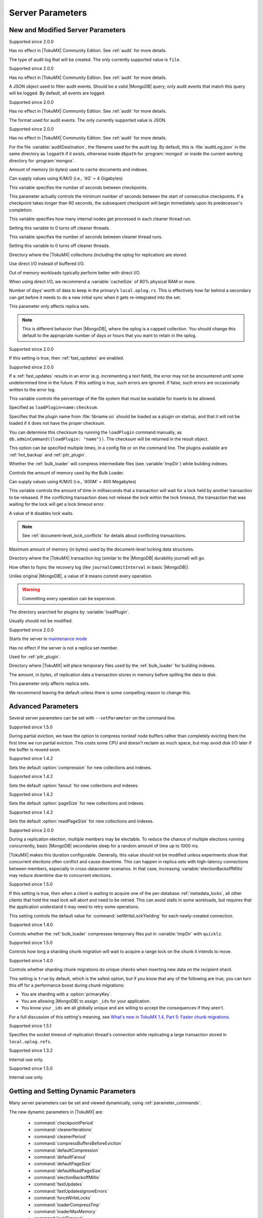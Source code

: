 .. _server_parameters:

===================
 Server Parameters
===================

.. _new_and_modified_server_parameters:

New and Modified Server Parameters
==================================

.. variable:: auditDestination

Supported since 2.0.0

Has no effect in |TokuMX| Community Edition. See :ref:`audit` for more details.

The type of audit log that will be created. The only currently supported value is ``file``.

.. variable:: auditFilter

  :default: ``{}``

Supported since 2.0.0

Has no effect in |TokuMX| Community Edition. See :ref:`audit` for more details.

A JSON object used to filter audit events. Should be a valid |MongoDB| query; only audit events that match this query will be logged. By default, all events are logged.

.. variable:: auditFormat

Supported since 2.0.0

Has no effect in |TokuMX| Community Edition. See :ref:`audit` for more details.

The format used for audit events. The only currently supported value is JSON.

.. variable:: auditPath

Supported since 2.0.0

Has no effect in |TokuMX| Community Edition. See :ref:`audit` for more details.

For the file :variable:`auditDestination`, the filename used for the audit log. By default, this is :file:`auditLog.json` in the same directory as ``logpath`` if it exists, otherwise inside ``dbpath`` for :program:`mongod` or inside the current working directory for :program:`mongos`.

.. variable:: cacheSize

  :default: 1/2 of physical RAM, computed at startup.

Amount of memory (in bytes) used to cache documents and indexes.

Can supply values using K/M/G (i.e., '4G' = 4 Gigabytes)

.. variable:: checkpointPeriod

  :default: 60 seconds.

This variable specifies the number of seconds between checkpoints.

This parameter actually controls the minimum number of seconds between the start of consecutive checkpoints. If a checkpoint takes longer than 60 seconds, the subsequent checkpoint will begin immediately upon its predecessor's completion.

.. variable:: cleanerIterations

  :default: 5

This variable specifies how many internal nodes get processed in each cleaner thread run.

Setting this variable to 0 turns off cleaner threads.

.. variable:: cleanerPeriod

  :default: 2 seconds

This variable specifies the number of seconds between cleaner thread runs.

Setting this variable to 0 turns off cleaner threads.

.. variable:: dbpath

  :default: :file:`/data/db`

Directory where the |TokuMX| collections (including the oplog for replication) are stored.

.. variable:: directio

  :default: false

Use direct I/O instead of buffered I/O.

Out of memory workloads typically perform better with direct I/O.

When using direct I/O, we recommend a :variable:`cacheSize` of 80% physical RAM or more.

.. variable:: expireOplogDays / expireOplogHours

  :default: 14 days

Number of days’ worth of data to keep in the primary’s ``local.oplog.rs``. This is effectively how far behind a secondary can get before it needs to do a new initial sync when it gets re-integrated into the set.

This parameter only affects replica sets.

.. note:: 
  This is different behavior than |MongoDB|, where the oplog is a capped collection. You should change this default to the appropriate number of days or hours that you want to retain in the oplog.

.. variable:: fastUpdates

  :default: false

Supported since 2.0.0

If this setting is true, then :ref:`fast_updates` are enabled.

.. variable:: fastUpdatesIgnoreErrors

  :default: false

Supported since 2.0.0

If a :ref:`fast_updates` results in an error (e.g. incrementing a text field), the error may not be encountered until some undetermined time in the future. If this setting is true, such errors are ignored. If false, such errors are occasionally written to the error log.

.. variable:: fsRedzone

  :default: 5%

This variable controls the percentage of the file system that must be available for inserts to be allowed.

.. variable:: loadPlugin

Specified as ``loadPlugin=name:checksum``.

Specifies that the plugin name from :file:`libname.so` should be loaded as a plugin on startup, and that it will not be loaded if it does not have the proper checksum.

You can determine this checksum by running the ``loadPlugin`` command manually, as ``db.adminCommand({loadPlugin: "name"})``. The checksum will be returned in the result object.

This option can be specified multiple times, in a config file or on the command line. The plugins available are :ref:`hot_backup` and :ref:`pitr_plugin`.

.. variable:: loaderCompressTmp

  :default: true

Whether the :ref:`bulk_loader` will compress intermediate files (see :variable:`tmpDir`) while building indexes.

.. variable:: loaderMaxMemory

  :default: 100MB

Controls the amount of memory used by the Bulk Loader.

Can supply values using K/M/G (i.e., '400M' = 400 Megabytes)

.. variable:: lockTimeout

  :default: 4000 ms

This variable controls the amount of time in milliseconds that a transaction will wait for a lock held by another transaction to be released. If the conflicting transaction does not release the lock within the lock timeout, the transaction that was waiting for the lock will get a lock timeout error.

A value of ``0`` disables lock waits.

.. note:: 
 See :ref:`document-level_lock_conflicts` for details about conflicting transactions.

.. variable:: locktreeMaxMemory

  :default: 10% of :variable:`cacheSize`

Maximum amount of memory (in bytes) used by the document-level locking data structures.

.. variable:: logDir

  :default: same directory as ``dbpath``

Directory where the |TokuMX| transaction log (similar to the |MongoDB| durability journal) will go.

.. variable:: logFlushPeriod / journalCommitInterval

  :default: 100ms
  :values: 0ms - 300ms

How often to fsync the recovery log (like ``journalCommitInterval`` in basic |MongoDB|).

Unlike original |MongoDB|, a value of ``0`` means commit every operation.

.. warning::

  Committing every operation can be expensive.

.. variable:: pluginsDir

  :default: ``installdir/lib64/plugins``

The directory searched for plugins by :variable:`loadPlugin`.

Usually should not be modified.

.. variable:: rsMaintenance

  :default: false

Supported since 2.0.0

Starts the server in `maintenance mode <http://docs.mongodb.org/manual/reference/command/replSetMaintenance/>`_

Has no effect if the server is not a replica set member.

Used for :ref:`pitr_plugin`.

.. variable:: tmpDir

  :default: same directory as ``dbpath``

Directory where |TokuMX| will place temporary files used by the :ref:`bulk_loader` for building indexes.

.. variable:: txnMemLimit

  :default: ``1048576`` bytes (1MB)
  :values: up to 2097152 (2MB)

The amount, in bytes, of replication data a transaction stores in memory before spilling the data to disk.

This parameter only affects replica sets.

We recommend leaving the default unless there is some compelling reason to change this.

Advanced Parameters
===================

Several server parameters can be set with ``--setParameter`` on the command line.

.. variable:: compressBuffersBeforeEviction

  :default: true

Supported since 1.5.0

During partial eviction, we have the option to compress nonleaf node buffers rather than completely evicting them the first time we run partial eviction. This costs some CPU and doesn't reclaim as much space, but may avoid disk I/O later if the buffer is reused soon.

.. variable:: defaultCompression

Supported since 1.4.2

Sets the default :option:`compression` for new collections and indexes.

.. variable:: defaultFanout

Supported since 1.4.2

Sets the default :option:`fanout` for new collections and indexes.

.. variable:: defaultPageSize

Supported since 1.4.2

Sets the default :option:`pageSize` for new collections and indexes.

.. variable:: defaultReadPageSize

Supported since 1.4.2

Sets the default :option:`readPageSize` for new collections and indexes.

.. variable:: electionBackoffMillis

  :default: 1000 ms

Supported since 2.0.0

During a replication election, multiple members may be electable. To reduce the chance of multiple elections running concurrently, basic |MongoDB| secondaries sleep for a random amount of time up to 1000 ms.

|TokuMX| makes this duration configurable. Generally, this value should not be modified unless experiments show that concurrent elections often conflict and cause downtime. This can happen in replica sets with high-latency connections between members, especially in cross-datacenter scenarios. In that case, increasing :variable:`electionBackoffMillis` may reduce downtime due to concurrent elections.

.. variable:: forceWriteLocks

 :default:false

Supported since 1.5.0

If this setting is true, then when a client is waiting to acquire one of the per-database :ref:`metadata_locks`, all other clients that hold the read lock will abort and need to be retried. This can avoid stalls in some workloads, but requires that the application understand it may need to retry some operations.

This setting controls the default value for :command:`setWriteLockYielding` for each newly-created connection.

.. variable:: loaderCompressTmp

  :default: true

Supported since 1.4.0

Controls whether the :ref:`bulk_loader` compresses temporary files put in :variable:`tmpDir` with ``quicklz``.

.. variable:: migrateStartCloneLockTimeout

  :default: 60000 ms

Supported since 1.5.0

Controls how long a sharding chunk migration will wait to acquire a range lock on the chunk it intends to move.

.. variable:: migrateUniqueChecks

  :default:true

Supported since 1.4.0

Controls whether sharding chunk migrations do unique checks when inserting new data on the recipient shard.

This setting is ``true`` by default, which is the safest option, but if you know that any of the following are true, you can turn this off for a performance boost during chunk migrations:

* You are sharding with a :option:`primaryKey`.

* You are allowing |MongoDB| to assign ``_ids`` for your application.

* You know your ``_ids`` are all globally unique and are willing to accept the consequences if they aren't.

For a full discussion of this setting's meaning, see `What's new in TokuMX 1.4, Part 5: Faster chunk migrations <http://www.tokutek.com/2014/02/whats-new-in-tokumx-1-4-part-5-faster-chunk-migrations/>`_.

.. variable:: soTimeoutForReplLargeTxn

 :default: 600s

Supported since 1.5.1

Specifies the socket timeout of replication thread's connection while replicating a large transaction stored in ``local.oplog.refs``.

.. variable:: numCachetableBucketMutexes

  :default: 1000000

Supported since 1.3.2

Internal use only.

.. variable:: pkUniqueChecks

  :default: true

Supported since 1.5.0

Internal use only.

Getting and Setting Dynamic Parameters
======================================

Many server parameters can be set and viewed dynamically, using :ref:`parameter_commands`.

The new dynamic parameters in |TokuMX| are:

 * :command:`checkpointPeriod`
 * :command:`cleanerIterations`
 * :command:`cleanerPeriod`
 * :command:`compressBuffersBeforeEviction`
 * :command:`defaultCompression`
 * :command:`defaultFanout`
 * :command:`defaultPageSize`
 * :command:`defaultReadPageSize`
 * :command:`electionBackoffMillis`
 * :command:`fastUpdates`
 * :command:`fastUpdatesIgnoreErrors`
 * :command:`forceWriteLocks`
 * :command:`loaderCompressTmp`
 * :command:`loaderMaxMemory`
 * :command:`lockTimeout`
 * :command:`logFlushPeriodjournalCommitInterval`
 * :command:`migrateStartCloneLockTimeout`
 * :command:`migrateUniqueChecks`
 * :command:`soTimeoutForReplLargeTxn`
 * :command:`numCachetableBucketMutexes`
 * :command:`pkUniqueChecks`

Deprecated Parameters
=====================
Some parameters available in basic |MongoDB| have been deprecated in |TokuMX|.

* ``directoryperdb``

All data is in one directory.

* ``dur/journal``

Crash safety is always on.

* ``durOptions/journalOptions``

Currently, there are no options with respect to crash safety.

* ``nodur/nojournal``

Crash safety cannot be disabled.

* ``smallfiles``

|TokuMX| does not preallocate data files nearly as aggressively as |MongoDB|.

* ``noprealloc/nopreallocj``

We do not aggressively preallocate indexes or logs.

* ``repair``

We automatically recover indexes to a consistent state.

* ``upgrade``

We automatically upgrade indexes to the current format.

* ``nssize``

Our implementation of the namespace index is not fixed-size.

* ``oplogSize``

The oplog is no longer a capped collection.

* ``master``

Classic master/slave replication from |MongoDB| 1.x is not supported.

* ``slave``

Classic master/slave replication from |MongoDB| 1.x is not supported.

* ``pretouch``

Classic master/slave replication from |MongoDB| 1.x is not supported.

* ``replIndexPrefetch``

Replication does not require prefetching, and therefore no longer has prefetch threads.
